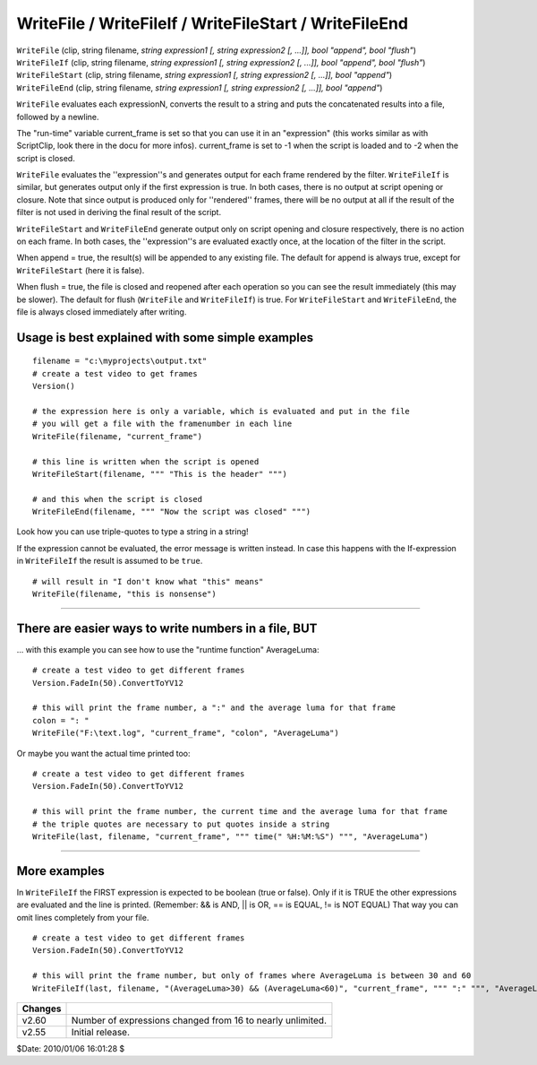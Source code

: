 
WriteFile / WriteFileIf / WriteFileStart / WriteFileEnd
=======================================================

| ``WriteFile`` (clip, string filename, *string expression1 [, string
  expression2 [, ...]], bool "append", bool "flush"*)
| ``WriteFileIf`` (clip, string filename, *string expression1 [, string
  expression2 [, ...]], bool "append", bool "flush"*)
| ``WriteFileStart`` (clip, string filename, *string expression1 [, string
  expression2 [, ...]], bool "append"*)
| ``WriteFileEnd`` (clip, string filename, *string expression1 [, string
  expression2 [, ...]], bool "append"*)

``WriteFile`` evaluates each expressionN, converts the result to a string and
puts the concatenated results into a file, followed by a newline.

The "run-time" variable current_frame is set so that you can use it in an
"expression"
(this works similar as with ScriptClip, look there in the docu for more
infos).
current_frame is set to -1 when the script is loaded and to -2 when the
script is closed.

``WriteFile`` evaluates the ''expression''s and generates output for each
frame rendered by the filter. ``WriteFileIf`` is similar, but generates
output only if the first expression is true. In both cases, there is no
output at script opening or closure. Note that since output is produced only
for ''rendered'' frames, there will be no output at all if the result of the
filter is not used in deriving the final result of the script.

``WriteFileStart`` and ``WriteFileEnd`` generate output only on script
opening and closure respectively, there is no action on each frame. In both
cases, the ''expression''s are evaluated exactly once, at the location of the
filter in the script.

When append = true, the result(s) will be appended to any existing file. The
default for append is always true, except for ``WriteFileStart`` (here it is
false).

When flush = true, the file is closed and reopened after each operation so
you can see the result immediately (this may be slower). The default for
flush (``WriteFile`` and ``WriteFileIf``) is true. For ``WriteFileStart``
and ``WriteFileEnd``, the file is always closed immediately after writing.


Usage is best explained with some simple examples
-------------------------------------------------

::

    filename = "c:\myprojects\output.txt"
    # create a test video to get frames
    Version()

    # the expression here is only a variable, which is evaluated and put in the file
    # you will get a file with the framenumber in each line
    WriteFile(filename, "current_frame")

    # this line is written when the script is opened
    WriteFileStart(filename, """ "This is the header" """)

    # and this when the script is closed
    WriteFileEnd(filename, """ "Now the script was closed" """)

Look how you can use triple-quotes to type a string in a string!

If the expression cannot be evaluated, the error message is written instead.
In case this happens with the If-expression in ``WriteFileIf`` the result is
assumed to be ``true``.

::

    # will result in "I don't know what "this" means"
    WriteFile(filename, "this is nonsense")

--------


There are easier ways to write numbers in a file, BUT
-----------------------------------------------------

... with this example you can see how to use the "runtime function"
AverageLuma:

::

    # create a test video to get different frames
    Version.FadeIn(50).ConvertToYV12

    # this will print the frame number, a ":" and the average luma for that frame
    colon = ": "
    WriteFile("F:\text.log", "current_frame", "colon", "AverageLuma")

Or maybe you want the actual time printed too:

::

    # create a test video to get different frames
    Version.FadeIn(50).ConvertToYV12

    # this will print the frame number, the current time and the average luma for that frame
    # the triple quotes are necessary to put quotes inside a string
    WriteFile(last, filename, "current_frame", """ time(" %H:%M:%S") """, "AverageLuma")

--------


More examples
-------------

In ``WriteFileIf`` the FIRST expression is expected to be boolean (true or
false). Only if it is TRUE the other expressions are evaluated and the line
is printed. (Remember: && is AND, || is OR, == is EQUAL, != is NOT EQUAL)
That way you can omit lines completely from your file.

::

    # create a test video to get different frames
    Version.FadeIn(50).ConvertToYV12

    # this will print the frame number, but only of frames where AverageLuma is between 30 and 60
    WriteFileIf(last, filename, "(AverageLuma>30) && (AverageLuma<60)", "current_frame", """ ":" """, "AverageLuma")

+---------+------------------------------------------------------------+
| Changes |                                                            |
+=========+============================================================+
| v2.60   | Number of expressions changed from 16 to nearly unlimited. |
+---------+------------------------------------------------------------+
| v2.55   | Initial release.                                           |
+---------+------------------------------------------------------------+

$Date: 2010/01/06 16:01:28 $
